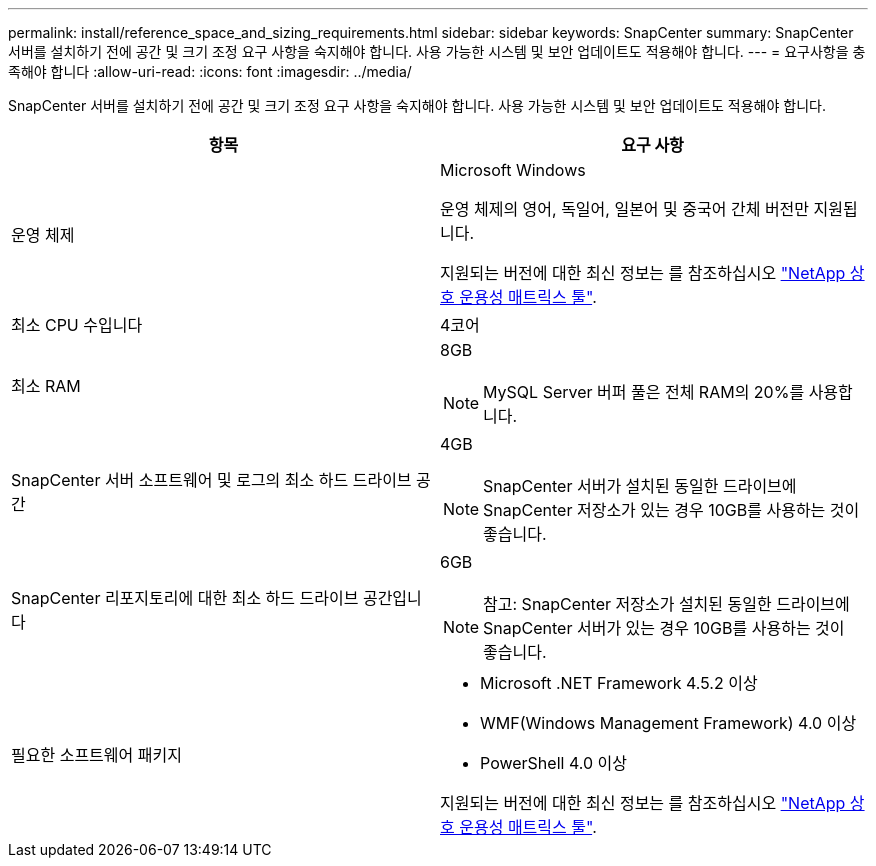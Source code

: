 ---
permalink: install/reference_space_and_sizing_requirements.html 
sidebar: sidebar 
keywords: SnapCenter 
summary: SnapCenter 서버를 설치하기 전에 공간 및 크기 조정 요구 사항을 숙지해야 합니다. 사용 가능한 시스템 및 보안 업데이트도 적용해야 합니다. 
---
= 요구사항을 충족해야 합니다
:allow-uri-read: 
:icons: font
:imagesdir: ../media/


[role="lead"]
SnapCenter 서버를 설치하기 전에 공간 및 크기 조정 요구 사항을 숙지해야 합니다. 사용 가능한 시스템 및 보안 업데이트도 적용해야 합니다.

|===
| 항목 | 요구 사항 


 a| 
운영 체제
 a| 
Microsoft Windows

운영 체제의 영어, 독일어, 일본어 및 중국어 간체 버전만 지원됩니다.

지원되는 버전에 대한 최신 정보는 를 참조하십시오 https://imt.netapp.com/matrix/imt.jsp?components=103047;&solution=1257&isHWU&src=IMT["NetApp 상호 운용성 매트릭스 툴"^].



 a| 
최소 CPU 수입니다
 a| 
4코어



 a| 
최소 RAM
 a| 
8GB


NOTE: MySQL Server 버퍼 풀은 전체 RAM의 20%를 사용합니다.



 a| 
SnapCenter 서버 소프트웨어 및 로그의 최소 하드 드라이브 공간
 a| 
4GB


NOTE: SnapCenter 서버가 설치된 동일한 드라이브에 SnapCenter 저장소가 있는 경우 10GB를 사용하는 것이 좋습니다.



 a| 
SnapCenter 리포지토리에 대한 최소 하드 드라이브 공간입니다
 a| 
6GB


NOTE: 참고: SnapCenter 저장소가 설치된 동일한 드라이브에 SnapCenter 서버가 있는 경우 10GB를 사용하는 것이 좋습니다.



 a| 
필요한 소프트웨어 패키지
 a| 
* Microsoft .NET Framework 4.5.2 이상
* WMF(Windows Management Framework) 4.0 이상
* PowerShell 4.0 이상


지원되는 버전에 대한 최신 정보는 를 참조하십시오 https://imt.netapp.com/matrix/imt.jsp?components=103047;&solution=1257&isHWU&src=IMT["NetApp 상호 운용성 매트릭스 툴"^].

|===